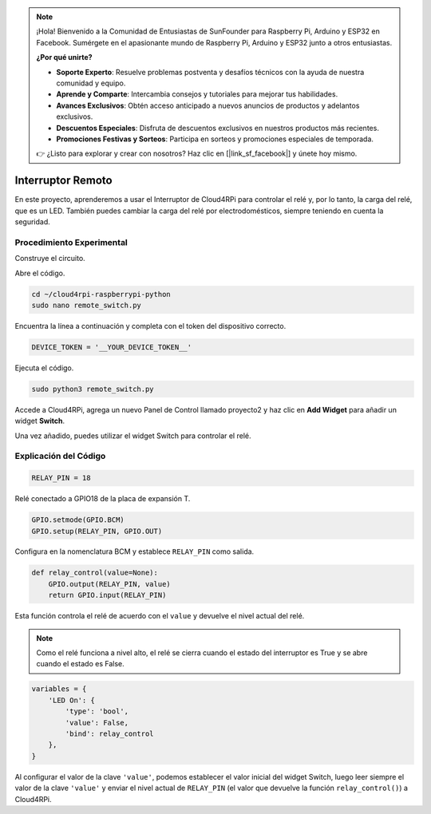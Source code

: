.. note::

    ¡Hola! Bienvenido a la Comunidad de Entusiastas de SunFounder para Raspberry Pi, Arduino y ESP32 en Facebook. Sumérgete en el apasionante mundo de Raspberry Pi, Arduino y ESP32 junto a otros entusiastas.

    **¿Por qué unirte?**

    - **Soporte Experto**: Resuelve problemas postventa y desafíos técnicos con la ayuda de nuestra comunidad y equipo.
    - **Aprende y Comparte**: Intercambia consejos y tutoriales para mejorar tus habilidades.
    - **Avances Exclusivos**: Obtén acceso anticipado a nuevos anuncios de productos y adelantos exclusivos.
    - **Descuentos Especiales**: Disfruta de descuentos exclusivos en nuestros productos más recientes.
    - **Promociones Festivas y Sorteos**: Participa en sorteos y promociones especiales de temporada.

    👉 ¿Listo para explorar y crear con nosotros? Haz clic en [|link_sf_facebook|] y únete hoy mismo.

Interruptor Remoto
====================

En este proyecto, aprenderemos a usar el Interruptor de Cloud4RPi para controlar el relé y, por lo tanto, la carga del relé, que es un LED. También puedes cambiar la carga del relé por electrodomésticos, siempre teniendo en cuenta la seguridad.

Procedimiento Experimental
-----------------------------

Construye el circuito.

.. image:: img/relay1.png
    :align: center

Abre el código.

.. raw:: html

   <run></run>

.. code-block:: 

    cd ~/cloud4rpi-raspberrypi-python
    sudo nano remote_switch.py

Encuentra la línea a continuación y completa con el token del dispositivo correcto.

.. code-block:: python

    DEVICE_TOKEN = '__YOUR_DEVICE_TOKEN__'

Ejecuta el código.

.. raw:: html

   <run></run>

.. code-block:: 

    sudo python3 remote_switch.py

Accede a Cloud4RPi, agrega un nuevo Panel de Control llamado proyecto2 y haz clic en **Add Widget** para añadir un widget **Switch**.

.. image:: img/relay2.png
    :align: center

Una vez añadido, puedes utilizar el widget Switch para controlar el relé.

.. image:: img/relay3.png
    :align: center

Explicación del Código
-------------------------

.. code-block:: python

    RELAY_PIN = 18

Relé conectado a GPIO18 de la placa de expansión T.

.. code-block:: python

    GPIO.setmode(GPIO.BCM)
    GPIO.setup(RELAY_PIN, GPIO.OUT)

Configura en la nomenclatura BCM y establece ``RELAY_PIN`` como salida.

.. code-block:: python

    def relay_control(value=None):
        GPIO.output(RELAY_PIN, value)
        return GPIO.input(RELAY_PIN)

Esta función controla el relé de acuerdo con el ``value`` y devuelve el nivel actual del relé.

.. note::

    Como el relé funciona a nivel alto, el relé se cierra cuando el estado del interruptor es True y se abre cuando el estado es False.

.. code-block:: python

    variables = {
        'LED On': {
            'type': 'bool',
            'value': False,
            'bind': relay_control
        },
    }

Al configurar el valor de la clave ``'value'``, podemos establecer el valor inicial del widget Switch, luego leer siempre el valor de la clave ``'value'`` y enviar el nivel actual de ``RELAY_PIN`` (el valor que devuelve la función ``relay_control()``) a Cloud4RPi.
